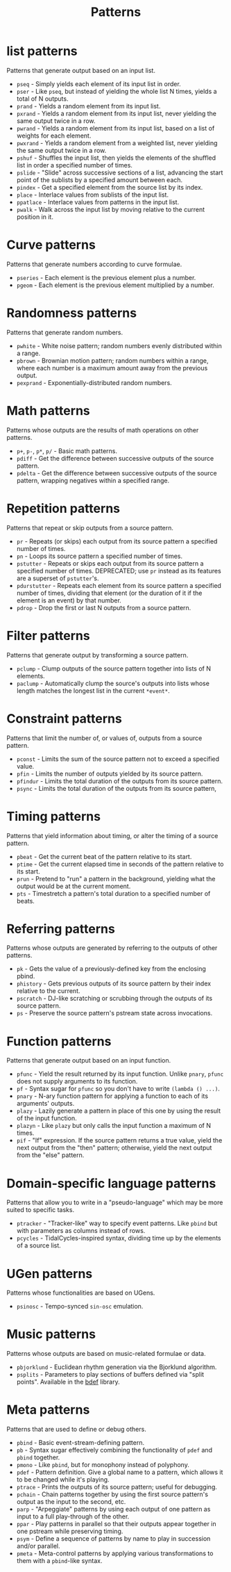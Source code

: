#+TITLE: Patterns
#+DESCRIPTION: Index of cl-patterns pattern classes
#+OPTIONS: num:nil

* list patterns
Patterns that generate output based on an input list.
- ~pseq~ - Simply yields each element of its input list in order.
- ~pser~ - Like ~pseq~, but instead of yielding the whole list N times, yields a total of N outputs.
- ~prand~ - Yields a random element from its input list.
- ~pxrand~ - Yields a random element from its input list, never yielding the same output twice in a row.
- ~pwrand~ - Yields a random element from its input list, based on a list of weights for each element.
- ~pwxrand~ - Yields a random element from a weighted list, never yielding the same output twice in a row.
- ~pshuf~ - Shuffles the input list, then yields the elements of the shuffled list in order a specified number of times.
- ~pslide~ - "Slide" across successive sections of a list, advancing the start point of the sublists by a specified amount between each.
- ~pindex~ - Get a specified element from the source list by its index.
- ~place~ - Interlace values from sublists of the input list.
- ~ppatlace~ - Interlace values from patterns in the input list.
- ~pwalk~ - Walk across the input list by moving relative to the current position in it.

* Curve patterns
Patterns that generate numbers according to curve formulae.
- ~pseries~ - Each element is the previous element plus a number.
- ~pgeom~ - Each element is the previous element multiplied by a number.
# - ~penv~ - FIX

* Randomness patterns
Patterns that generate random numbers.
- ~pwhite~ - White noise pattern; random numbers evenly distributed within a range.
- ~pbrown~ - Brownian motion pattern; random numbers within a range, where each number is a maximum amount away from the previous output.
- ~pexprand~ - Exponentially-distributed random numbers.

* Math patterns
Patterns whose outputs are the results of math operations on other patterns.
- ~p+~, ~p-~, ~p*~, ~p/~ - Basic math patterns.
- ~pdiff~ - Get the difference between successive outputs of the source pattern.
- ~pdelta~ - Get the difference between successive outputs of the source pattern, wrapping negatives within a specified range.

* Repetition patterns
Patterns that repeat or skip outputs from a source pattern.
- ~pr~ - Repeats (or skips) each output from its source pattern a specified number of times.
- ~pn~ - Loops its source pattern a specified number of times.
- ~pstutter~ - Repeats or skips each output from its source pattern a specified number of times. DEPRECATED; use ~pr~ instead as its features are a superset of ~pstutter~'s.
- ~pdurstutter~ - Repeats each element from its source pattern a specified number of times, dividing that element (or the duration of it if the element is an event) by that number.
- ~pdrop~ - Drop the first or last N outputs from a source pattern.

* Filter patterns
Patterns that generate output by transforming a source pattern.
- ~pclump~ - Clump outputs of the source pattern together into lists of N elements.
- ~paclump~ - Automatically clump the source's outputs into lists whose length matches the longest list in the current ~*event*~.

* Constraint patterns
Patterns that limit the number of, or values of, outputs from a source pattern.
- ~pconst~ - Limits the sum of the source pattern not to exceed a specified value.
- ~pfin~ - Limits the number of outputs yielded by its source pattern.
- ~pfindur~ - Limits the total duration of the outputs from its source pattern.
- ~psync~ - Limits the total duration of the outputs from its source pattern, 

* Timing patterns
Patterns that yield information about timing, or alter the timing of a source pattern.
- ~pbeat~ - Get the current beat of the pattern relative to its start.
- ~ptime~ - Get the current elapsed time in seconds of the pattern relative to its start.
- ~prun~ - Pretend to "run" a pattern in the background, yielding what the output would be at the current moment.
- ~pts~ - Timestretch a pattern's total duration to a specified number of beats.

* Referring patterns
Patterns whose outputs are generated by referring to the outputs of other patterns.
- ~pk~ - Gets the value of a previously-defined key from the enclosing pbind.
- ~phistory~ - Gets previous outputs of its source pattern by their index relative to the current.
- ~pscratch~ - DJ-like scratching or scrubbing through the outputs of its source pattern.
- ~ps~ - Preserve the source pattern's pstream state across invocations.

* Function patterns
Patterns that generate output based on an input function.
- ~pfunc~ - Yield the result returned by its input function. Unlike ~pnary~, ~pfunc~ does not supply arguments to its function.
- ~pf~ - Syntax sugar for ~pfunc~ so you don't have to write ~(lambda () ...)~.
- ~pnary~ - N-ary function pattern for applying a function to each of its arguments' outputs.
- ~plazy~ - Lazily generate a pattern in place of this one by using the result of the input function.
- ~plazyn~ - Like ~plazy~ but only calls the input function a maximum of N times.
- ~pif~ - "If" expression. If the source pattern returns a true value, yield the next output from the "then" pattern; otherwise, yield the next output from the "else" pattern.

* Domain-specific language patterns
Patterns that allow you to write in a "pseudo-language" which may be more suited to specific tasks.
- ~ptracker~ - "Tracker-like" way to specify event patterns. Like ~pbind~ but with parameters as columns instead of rows.
- ~pcycles~ - TidalCycles-inspired syntax, dividing time up by the elements of a source list.

* UGen patterns
Patterns whose functionalities are based on UGens.
- ~psinosc~ - Tempo-synced ~sin-osc~ emulation.

* Music patterns
Patterns whose outputs are based on music-related formulae or data.
- ~pbjorklund~ - Euclidean rhythm generation via the Bjorklund algorithm.
- ~psplits~ - Parameters to play sections of buffers defined via "split points". Available in the [[https://github.com/defaultxr/bdef][bdef]] library.

* Meta patterns
Patterns that are used to define or debug others.
- ~pbind~ - Basic event-stream-defining pattern.
- ~pb~ - Syntax sugar effectively combining the functionality of ~pdef~ and ~pbind~ together.
- ~pmono~ - Like ~pbind~, but for monophony instead of polyphony.
- ~pdef~ - Pattern definition. Give a global name to a pattern, which allows it to be changed while it's playing.
- ~ptrace~ - Prints the outputs of its source pattern; useful for debugging.
- ~pchain~ - Chain patterns together by using the first source pattern's output as the input to the second, etc.
- ~parp~ - "Arpeggiate" patterns by using each output of one pattern as input to a full play-through of the other.
- ~ppar~ - Play patterns in parallel so that their outputs appear together in one pstream while preserving timing.
- ~psym~ - Define a sequence of patterns by name to play in succession and/or parallel.
- ~pmeta~ - Meta-control patterns by applying various transformations to them with a ~pbind~-like syntax.
